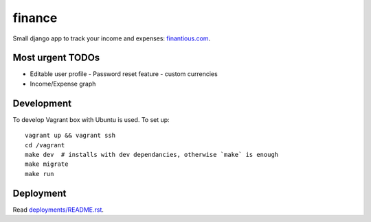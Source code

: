 finance
=======

Small django app to track your income and expenses: `finantious.com <http://finantious.com>`__.

Most urgent TODOs
-----------------

- Editable user profile
  - Password reset feature
  - custom currencies

- Income/Expense graph

Development
-----------

To develop Vagrant box with Ubuntu is used. To set up::

   vagrant up && vagrant ssh
   cd /vagrant
   make dev  # installs with dev dependancies, otherwise `make` is enough
   make migrate
   make run

Deployment
----------

Read `deployments/README.rst <deployments/README.rst>`__.
